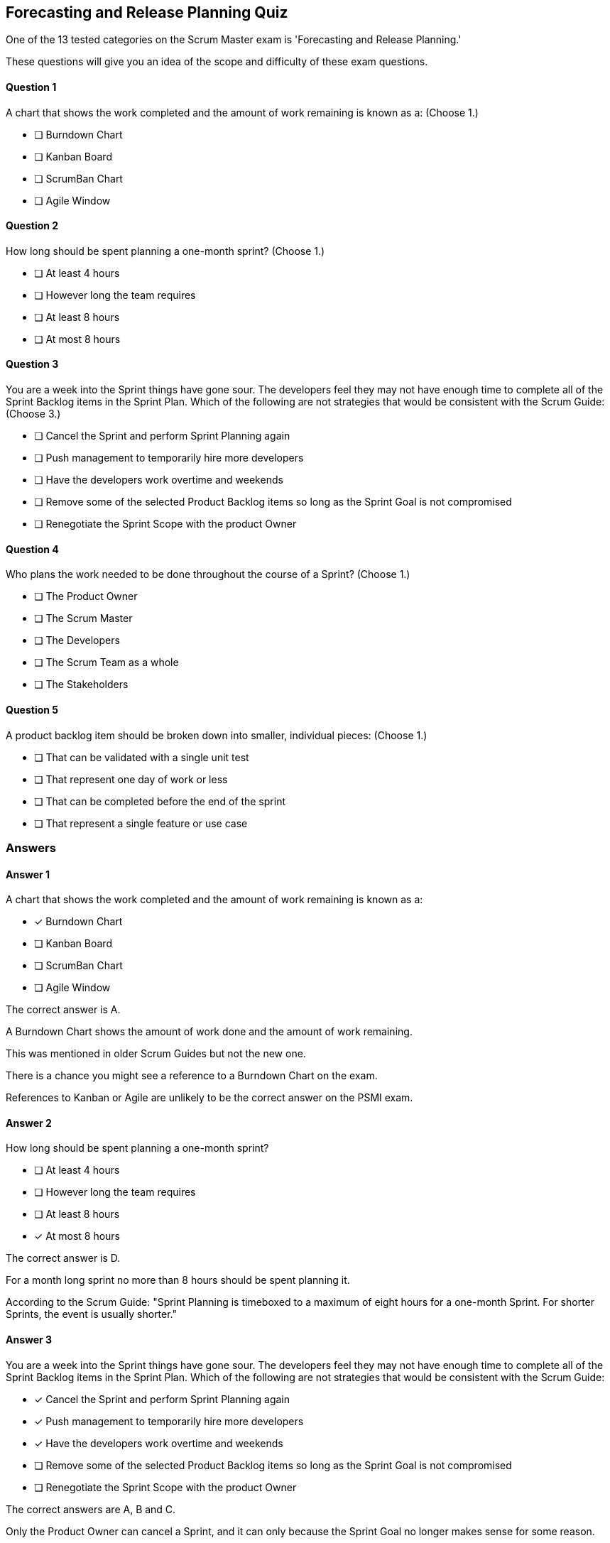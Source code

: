 == Forecasting and Release Planning Quiz


One of the 13 tested categories on the Scrum Master exam is 'Forecasting and Release Planning.'

These questions will give you an idea of the scope and difficulty of these exam questions.






==== Question 1
--
A chart that shows the work completed and the amount of work remaining is known as a:
(Choose 1.)
--


--
* [ ] Burndown Chart
* [ ] Kanban Board
* [ ] ScrumBan Chart
* [ ] Agile Window

--

==== Question 2
--
How long should be spent planning a one-month sprint?
(Choose 1.)
--


--
* [ ] At least 4 hours
* [ ] However long the team requires
* [ ] At least 8 hours
* [ ] At most 8 hours

--

==== Question 3
--
You are a week into the Sprint things have gone sour. The developers feel they may not have enough time to complete all of the Sprint Backlog items in the Sprint Plan. Which of the following are not strategies that would be consistent with the Scrum Guide:
(Choose 3.)
--


--
* [ ] Cancel the Sprint and perform Sprint Planning again
* [ ] Push management to temporarily hire more developers
* [ ] Have the developers work overtime and weekends
* [ ] Remove some of the selected Product Backlog items so long as the Sprint Goal is not compromised
* [ ] Renegotiate the Sprint Scope with the product Owner

--

==== Question 4
--
Who plans the work needed to be done throughout the course of a Sprint?
(Choose 1.)
--


--
* [ ] The Product Owner
* [ ] The Scrum Master
* [ ] The Developers
* [ ] The Scrum Team as a whole
* [ ] The Stakeholders

--

==== Question 5
--
A product backlog item should be broken down into smaller, individual pieces:
(Choose 1.)
--


--
* [ ] That can be validated with a single unit test
* [ ] That represent one day of work or less
* [ ] That can be completed before the end of the sprint
* [ ] That represent a single feature or use case

--

<<<

=== Answers

==== Answer 1
****

[#query]
--
A chart that shows the work completed and the amount of work remaining is known as a:
--

[#list]
--
* [*] Burndown Chart
* [ ] Kanban Board
* [ ] ScrumBan Chart
* [ ] Agile Window

--
****

[#answer]

The correct answer is A.

[#explanation]
--
A Burndown Chart shows the amount of work done and the amount of work remaining.

This was mentioned in older Scrum Guides but not the new one. 

There is a chance you might see a reference to a Burndown Chart on the exam.

References to Kanban or Agile are unlikely to be the correct answer on the PSMI exam.
--



==== Answer 2
****

[#query]
--
How long should be spent planning a one-month sprint?
--

[#list]
--
* [ ] At least 4 hours
* [ ] However long the team requires
* [ ] At least 8 hours
* [*] At most 8 hours

--
****

[#answer]

The correct answer is D.

[#explanation]
--
For a month long sprint no more than 8 hours should be spent planning it.

According to the Scrum Guide: "Sprint Planning is timeboxed to a maximum of eight hours for a one-month Sprint. For shorter Sprints, the event is usually shorter."
--



==== Answer 3
****

[#query]
--
You are a week into the Sprint things have gone sour. The developers feel they may not have enough time to complete all of the Sprint Backlog items in the Sprint Plan. Which of the following are not strategies that would be consistent with the Scrum Guide:
--

[#list]
--
* [*] Cancel the Sprint and perform Sprint Planning again
* [*] Push management to temporarily hire more developers
* [*] Have the developers work overtime and weekends
* [ ] Remove some of the selected Product Backlog items so long as the Sprint Goal is not compromised
* [ ] Renegotiate the Sprint Scope with the product Owner

--
****

[#answer]

The correct answers are A, B and C.

[#explanation]
--
Only the Product Owner can cancel a Sprint, and it can only because the Sprint Goal no longer makes sense for some reason.

Temporarily hiring workers or having developers work overtime is not a solution to poor planning or estimations. A better solution is to learn from the mistakes that have been made and correct them in future Sprints.

Things will change during the Sprint, and it is common for the work required to complete a Sprint Backlog item to be underestimated. 

You can change the Sprint Backlog and even renegotiate the Sprint Scope with the Product Owner, just as long as the Sprint Goal is not compromised.

From the Scrum Guide

"During the Sprint:No changes are made that would endanger the Sprint Goal;
Quality does not decrease;
The Product Backlog is refined as needed; and,
Scope may be clarified and renegotiated with the Product Owner as more is learned."

--



==== Answer 4
****

[#query]
--
Who plans the work needed to be done throughout the course of a Sprint?
--

[#list]
--
* [ ] The Product Owner
* [ ] The Scrum Master
* [*] The Developers
* [ ] The Scrum Team as a whole
* [ ] The Stakeholders

--
****

[#answer]

The correct answer is C.

[#explanation]
--
According to the Scrum Guide, "the Developers select items from the Product Backlog to include in the current Sprint" and "the Developers plan the work necessary to create an Increment that meets the Definition of Done." (page 8)
--



==== Answer 5
****

[#query]
--
A product backlog item should be broken down into smaller, individual pieces:
--

[#list]
--
* [ ] That can be validated with a single unit test
* [*] That represent one day of work or less
* [ ] That can be completed before the end of the sprint
* [ ] That represent a single feature or use case

--
****

[#answer]

The correct answer is B.

[#explanation]
--
When decomposing a backlog item, the goal is to break the backlog item down into a unit of work that can be completed in one day or less."For each selected Product Backlog item, the Developers plan the work necessary to create an Increment that meets the Definition of Done. This is often done by decomposing Product Backlog items into smaller work items of one day or less."
--



